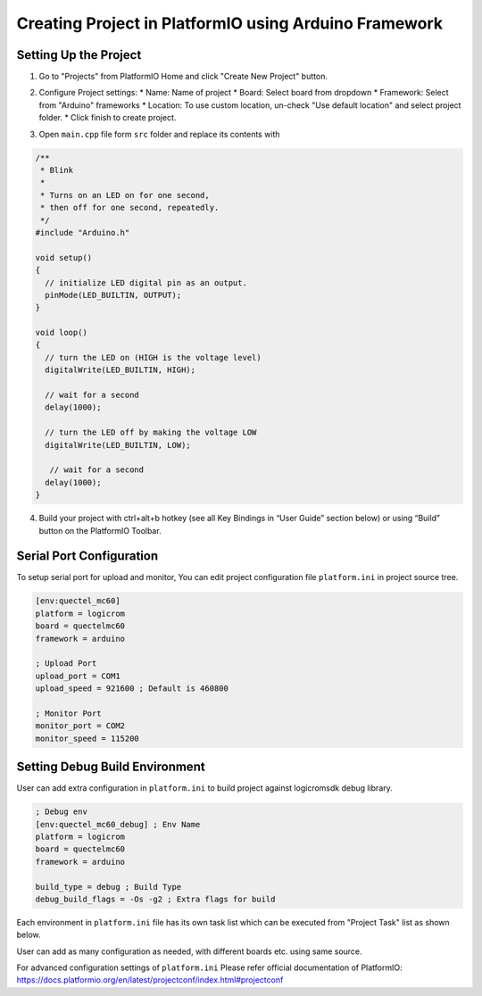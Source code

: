Creating Project in PlatformIO using Arduino Framework
******************************************************

Setting Up the Project
----------------------

1. Go to "Projects" from PlatformIO Home and click "Create New Project" button.

.. image:: ../../_static/platformio-ide-new-project.png

2. Configure Project settings:
   * Name: Name of project
   * Board: Select board from dropdown
   * Framework: Select from "Arduino" frameworks
   * Location: To use custom location, un-check "Use default location" and select project folder.
   * Click finish to create project.

.. image:: ../../_static/platformio-ide-project-config-arduino.png

3. Open ``main.cpp`` file form ``src`` folder and replace its contents with

.. code-block:: cpp

    /**
     * Blink
     *
     * Turns on an LED on for one second,
     * then off for one second, repeatedly.
     */
    #include "Arduino.h"

    void setup()
    {
      // initialize LED digital pin as an output.
      pinMode(LED_BUILTIN, OUTPUT);
    }

    void loop()
    {
      // turn the LED on (HIGH is the voltage level)
      digitalWrite(LED_BUILTIN, HIGH);

      // wait for a second
      delay(1000);

      // turn the LED off by making the voltage LOW
      digitalWrite(LED_BUILTIN, LOW);

       // wait for a second
      delay(1000);
    }

.. image:: ../../_static/platformio-ide-code-sample-arduino.png

4. Build your project with ctrl+alt+b hotkey (see all Key Bindings in “User Guide” section below)
   or using “Build” button on the PlatformIO Toolbar.
   
.. image:: ../../_static/platformio-ide-code-build-arduino.png

Serial Port Configuration
-------------------------

To setup serial port for upload and monitor, You can edit project configuration file ``platform.ini``
in project source tree.

.. code-block:: ini

   [env:quectel_mc60]
   platform = logicrom
   board = quectelmc60
   framework = arduino
   
   ; Upload Port
   upload_port = COM1
   upload_speed = 921600 ; Default is 460800
   
   ; Monitor Port
   monitor_port = COM2
   monitor_speed = 115200
   
Setting Debug Build Environment
-------------------------------

User can add extra configuration in ``platform.ini`` to build project against
logicromsdk debug library.

.. code-block:: ini

   ; Debug env
   [env:quectel_mc60_debug] ; Env Name
   platform = logicrom
   board = quectelmc60
   framework = arduino
   
   build_type = debug ; Build Type
   debug_build_flags = -Os -g2 ; Extra flags for build

Each environment in ``platform.ini`` file has its own task list which can be executed from "Project Task"
list as shown below.

.. image:: ../../_static/platformio-ide-project-tasks.png

User can add as many configuration as needed, with different boards etc. using same source.

For advanced configuration settings of ``platform.ini`` Please refer official documentation of PlatformIO:
https://docs.platformio.org/en/latest/projectconf/index.html#projectconf
